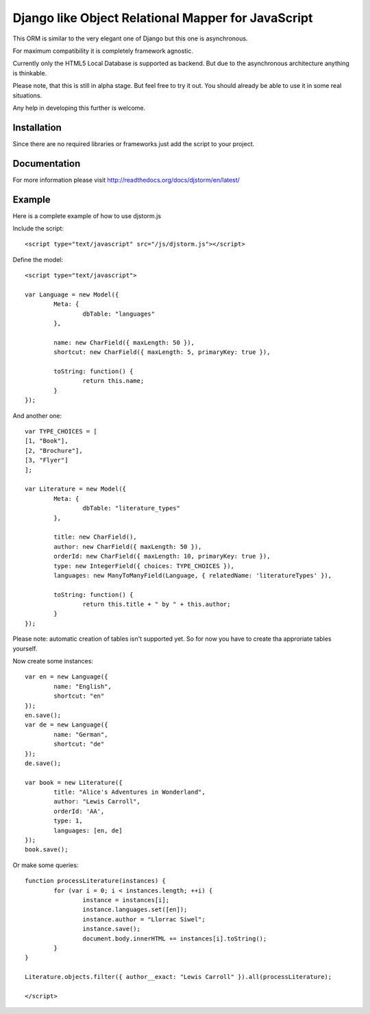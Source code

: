 ===================================================
Django like Object Relational Mapper for JavaScript
===================================================

This ORM is similar to the very elegant one of Django but this one is asynchronous.

For maximum compatibility it is completely framework agnostic.

Currently only the HTML5 Local Database is supported as backend. But due to the asynchronous architecture anything is thinkable.

Please note, that this is still in alpha stage. But feel free to try it out. You should already be able to use it in some real situations.

Any help in developing this further is welcome.

Installation
============

Since there are no required libraries or frameworks just add the script to your project.

Documentation
=============

For more information please visit http://readthedocs.org/docs/djstorm/en/latest/

Example
=======

Here is a complete example of how to use djstorm.js

Include the script::

	<script type="text/javascript" src="/js/djstorm.js"></script>
	
Define the model::

	<script type="text/javascript">
		
	var Language = new Model({
		Meta: {
			dbTable: "languages"
		},
		
		name: new CharField({ maxLength: 50 }),
		shortcut: new CharField({ maxLength: 5, primaryKey: true }),
		
		toString: function() {
			return this.name;
		}
	});
		
And another one::
		
	var TYPE_CHOICES = [
        [1, "Book"],
        [2, "Brochure"],
        [3, "Flyer"]
	];

	var Literature = new Model({
		Meta: {
			dbTable: "literature_types"
		},
		
		title: new CharField(),
		author: new CharField({ maxLength: 50 }),
		orderId: new CharField({ maxLength: 10, primaryKey: true }),
		type: new IntegerField({ choices: TYPE_CHOICES }),
		languages: new ManyToManyField(Language, { relatedName: 'literatureTypes' }),

		toString: function() {
			return this.title + " by " + this.author;
		}
	});
		
Please note: automatic creation of tables isn't supported yet. So for now you have to create tha approriate tables yourself.

Now create some instances::
		
	var en = new Language({
		name: "English",
		shortcut: "en"
	});
	en.save();
	var de = new Language({
		name: "German",
		shortcut: "de"
	});
	de.save();
	
	var book = new Literature({
		title: "Alice's Adventures in Wonderland",
		author: "Lewis Carroll",
		orderId: 'AA',
		type: 1,
		languages: [en, de]
	});
	book.save();

Or make some queries::
		
	function processLiterature(instances) {
		for (var i = 0; i < instances.length; ++i) {
			instance = instances[i];
			instance.languages.set([en]);
			instance.author = "Llorrac Siwel";
			instance.save();
			document.body.innerHTML += instances[i].toString();
		}
	}
	
	Literature.objects.filter({ author__exact: "Lewis Carroll" }).all(processLiterature);
	
	</script> 